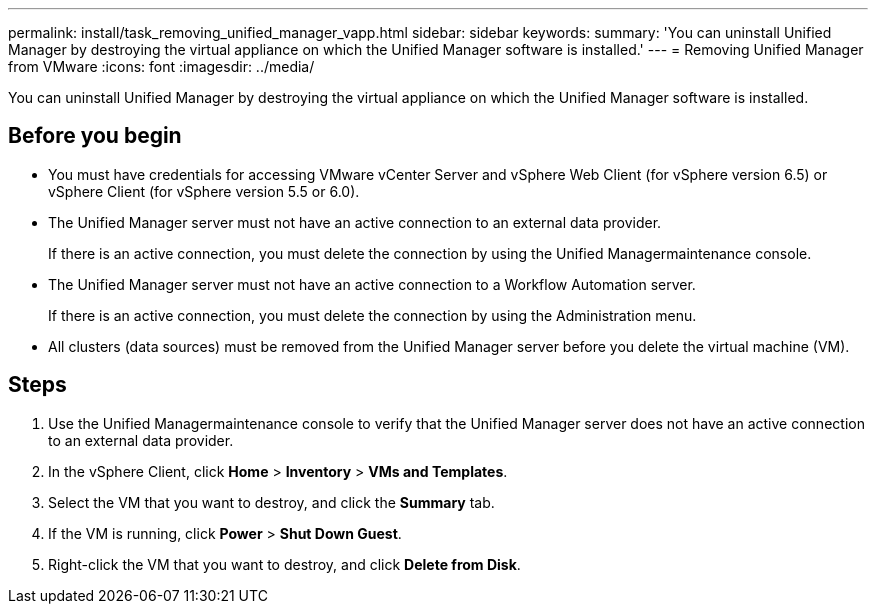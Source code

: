 ---
permalink: install/task_removing_unified_manager_vapp.html
sidebar: sidebar
keywords: 
summary: 'You can uninstall Unified Manager by destroying the virtual appliance on which the Unified Manager software is installed.'
---
= Removing Unified Manager from VMware
:icons: font
:imagesdir: ../media/

[.lead]
You can uninstall Unified Manager by destroying the virtual appliance on which the Unified Manager software is installed.

== Before you begin

* You must have credentials for accessing VMware vCenter Server and vSphere Web Client (for vSphere version 6.5) or vSphere Client (for vSphere version 5.5 or 6.0).
* The Unified Manager server must not have an active connection to an external data provider.
+
If there is an active connection, you must delete the connection by using the Unified Managermaintenance console.

* The Unified Manager server must not have an active connection to a Workflow Automation server.
+
If there is an active connection, you must delete the connection by using the Administration menu.

* All clusters (data sources) must be removed from the Unified Manager server before you delete the virtual machine (VM).

== Steps

. Use the Unified Managermaintenance console to verify that the Unified Manager server does not have an active connection to an external data provider.
. In the vSphere Client, click *Home* > *Inventory* > *VMs and Templates*.
. Select the VM that you want to destroy, and click the *Summary* tab.
. If the VM is running, click *Power* > *Shut Down Guest*.
. Right-click the VM that you want to destroy, and click *Delete from Disk*.
